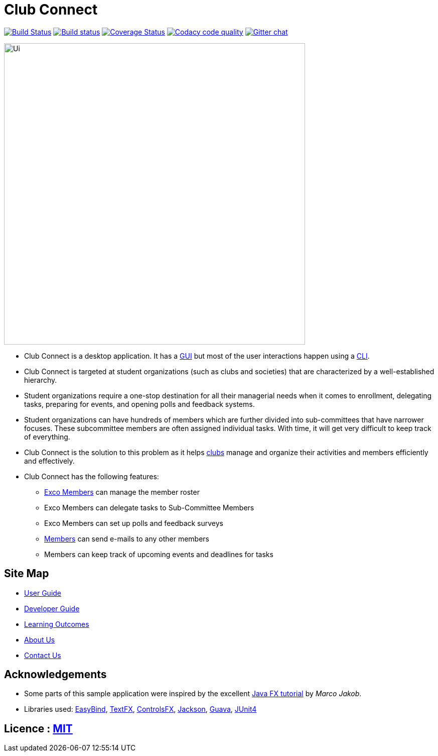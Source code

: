 = Club Connect
ifdef::env-github,env-browser[:relfileprefix: docs/]

https://travis-ci.org/CS2103JAN2018-W15-B4/main[image:https://travis-ci.org/CS2103JAN2018-W15-B4/main.svg?branch=master[Build Status]]
https://ci.appveyor.com/project/yash-chowdhary/main/branch/master[image:https://ci.appveyor.com/api/projects/status/py0jsd905ygj58kc/branch/master?svg=true[Build status]]
https://coveralls.io/github/CS2103JAN2018-W15-B4/main?branch=master[image:https://coveralls.io/repos/github/CS2103JAN2018-W15-B4/main/badge.svg?branch=master[Coverage Status]]
image:https://api.codacy.com/project/badge/Grade/d1a5dc46041045768dc78bca8b295f08["Codacy code quality", link="https://www.codacy.com/app/yash-chowdhary/main?utm_source=github.com&utm_medium=referral&utm_content=CS2103JAN2018-W15-B4/main&utm_campaign=Badge_Grade"]
https://gitter.im/se-edu/Lobby[image:https://badges.gitter.im/se-edu/Lobby.svg[Gitter chat]]

ifdef::env-github[]
image::docs/images/Ui.png[width="600"]
endif::[]

ifndef::env-github[]
image::images/Ui.png[width="600"]
endif::[]

* Club Connect is a desktop application. It has a <<DeveloperGuide#gui,GUI>> but most of the user interactions happen using a <<DeveloperGuide#cli,CLI>>.
* Club Connect is targeted at student organizations (such as clubs and societies) that are characterized by a well-established hierarchy.
* Student organizations require a one-stop destination for all their managerial needs when it comes to enrollment, delegating tasks, preparing for events, and opening polls and feedback systems.
* Student organizations can have hundreds of members which are further divided into sub-committees that have narrower focuses. These subcommittee members are often assigned individual tasks. With time, it will get very difficult to keep track of everything.
* Club Connect is the solution to this problem as it helps <<DeveloperGuide#club,clubs>> manage and organize their activities and members efficiently and effectively.
* Club Connect has the following features:
** <<DeveloperGuide#exco-member,Exco Members>> can manage the member roster
** Exco Members can delegate tasks to Sub-Committee Members
** Exco Members can set up polls and feedback surveys
** <<DeveloperGuide#member,Members>> can send e-mails to any other members
** Members can keep track of upcoming events and deadlines for tasks

== Site Map

* <<UserGuide#, User Guide>>
* <<DeveloperGuide#, Developer Guide>>
* <<LearningOutcomes#, Learning Outcomes>>
* <<AboutUs#, About Us>>
* <<ContactUs#, Contact Us>>

== Acknowledgements

* Some parts of this sample application were inspired by the excellent http://code.makery.ch/library/javafx-8-tutorial/[Java FX tutorial] by
_Marco Jakob_.
* Libraries used: https://github.com/TomasMikula/EasyBind[EasyBind], https://github.com/TestFX/TestFX[TextFX], https://bitbucket.org/controlsfx/controlsfx/[ControlsFX], https://github.com/FasterXML/jackson[Jackson], https://github.com/google/guava[Guava], https://github.com/junit-team/junit4[JUnit4]

== Licence : link:LICENSE[MIT]

